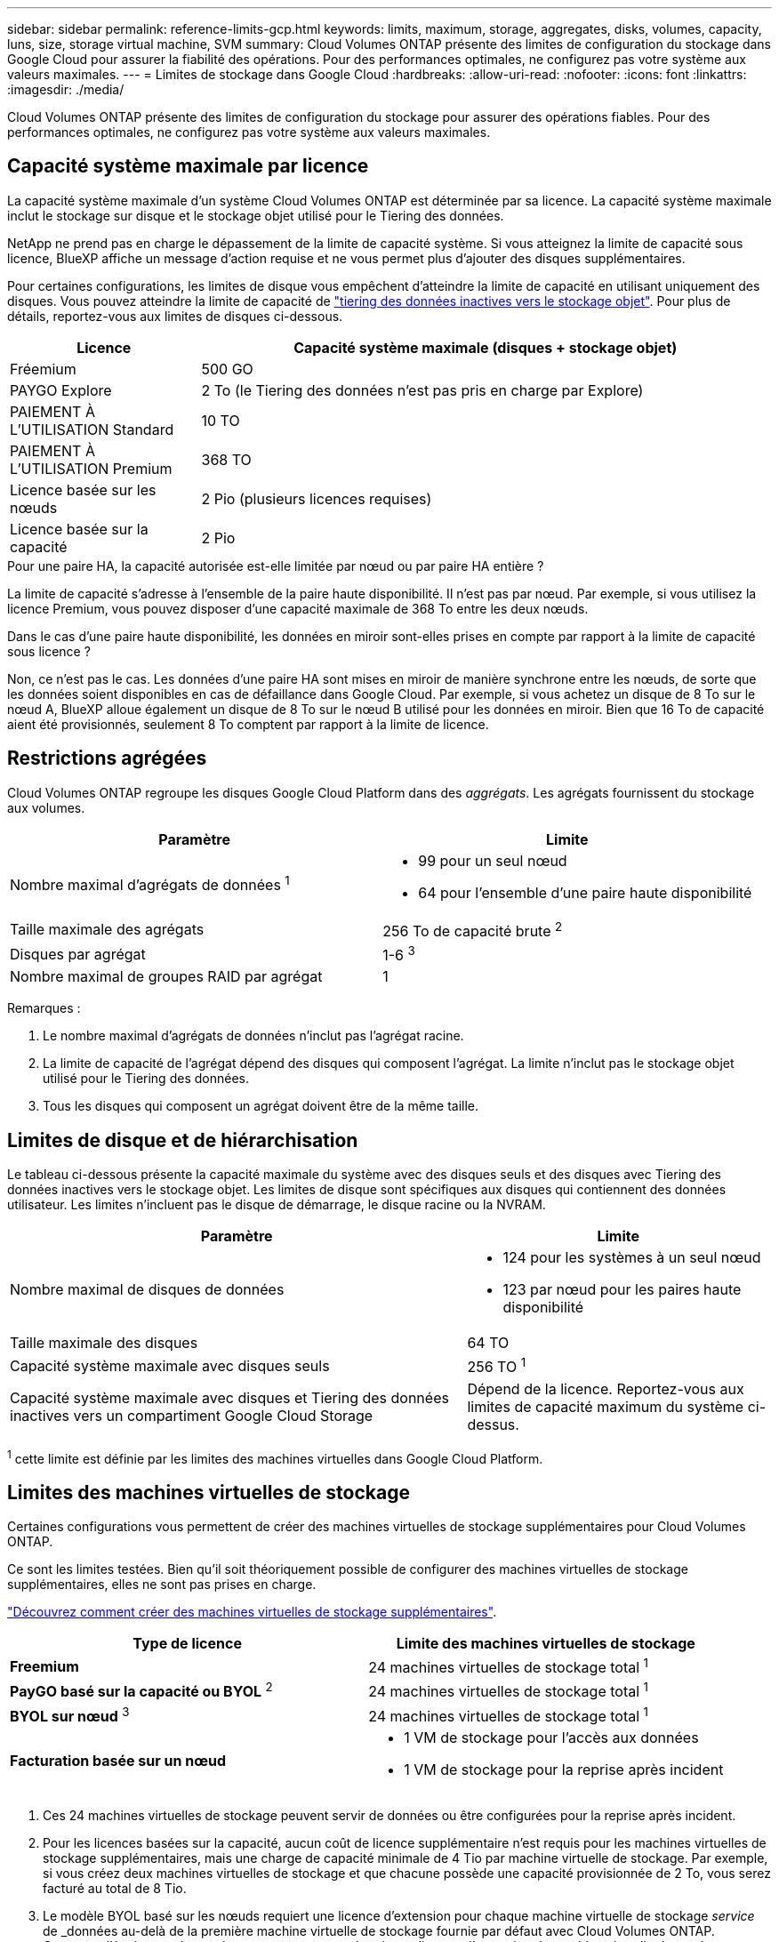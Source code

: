 ---
sidebar: sidebar 
permalink: reference-limits-gcp.html 
keywords: limits, maximum, storage, aggregates, disks, volumes, capacity, luns, size, storage virtual machine, SVM 
summary: Cloud Volumes ONTAP présente des limites de configuration du stockage dans Google Cloud pour assurer la fiabilité des opérations. Pour des performances optimales, ne configurez pas votre système aux valeurs maximales. 
---
= Limites de stockage dans Google Cloud
:hardbreaks:
:allow-uri-read: 
:nofooter: 
:icons: font
:linkattrs: 
:imagesdir: ./media/


[role="lead"]
Cloud Volumes ONTAP présente des limites de configuration du stockage pour assurer des opérations fiables. Pour des performances optimales, ne configurez pas votre système aux valeurs maximales.



== Capacité système maximale par licence

La capacité système maximale d'un système Cloud Volumes ONTAP est déterminée par sa licence. La capacité système maximale inclut le stockage sur disque et le stockage objet utilisé pour le Tiering des données.

NetApp ne prend pas en charge le dépassement de la limite de capacité système. Si vous atteignez la limite de capacité sous licence, BlueXP affiche un message d'action requise et ne vous permet plus d'ajouter des disques supplémentaires.

Pour certaines configurations, les limites de disque vous empêchent d'atteindre la limite de capacité en utilisant uniquement des disques. Vous pouvez atteindre la limite de capacité de https://docs.netapp.com/us-en/cloud-manager-cloud-volumes-ontap/concept-data-tiering.html["tiering des données inactives vers le stockage objet"^]. Pour plus de détails, reportez-vous aux limites de disques ci-dessous.

[cols="25,75"]
|===
| Licence | Capacité système maximale (disques + stockage objet) 


| Fréemium | 500 GO 


| PAYGO Explore | 2 To (le Tiering des données n'est pas pris en charge par Explore) 


| PAIEMENT À L'UTILISATION Standard | 10 TO 


| PAIEMENT À L'UTILISATION Premium | 368 TO 


| Licence basée sur les nœuds | 2 Pio (plusieurs licences requises) 


| Licence basée sur la capacité | 2 Pio 
|===
.Pour une paire HA, la capacité autorisée est-elle limitée par nœud ou par paire HA entière ?
La limite de capacité s'adresse à l'ensemble de la paire haute disponibilité. Il n'est pas par nœud. Par exemple, si vous utilisez la licence Premium, vous pouvez disposer d'une capacité maximale de 368 To entre les deux nœuds.

.Dans le cas d'une paire haute disponibilité, les données en miroir sont-elles prises en compte par rapport à la limite de capacité sous licence ?
Non, ce n'est pas le cas. Les données d'une paire HA sont mises en miroir de manière synchrone entre les nœuds, de sorte que les données soient disponibles en cas de défaillance dans Google Cloud. Par exemple, si vous achetez un disque de 8 To sur le nœud A, BlueXP alloue également un disque de 8 To sur le nœud B utilisé pour les données en miroir. Bien que 16 To de capacité aient été provisionnés, seulement 8 To comptent par rapport à la limite de licence.



== Restrictions agrégées

Cloud Volumes ONTAP regroupe les disques Google Cloud Platform dans des _aggrégats_. Les agrégats fournissent du stockage aux volumes.

[cols="2*"]
|===
| Paramètre | Limite 


| Nombre maximal d'agrégats de données ^1^  a| 
* 99 pour un seul nœud
* 64 pour l'ensemble d'une paire haute disponibilité




| Taille maximale des agrégats | 256 To de capacité brute ^2^ 


| Disques par agrégat | 1-6 ^3^ 


| Nombre maximal de groupes RAID par agrégat | 1 
|===
Remarques :

. Le nombre maximal d'agrégats de données n'inclut pas l'agrégat racine.
. La limite de capacité de l'agrégat dépend des disques qui composent l'agrégat. La limite n'inclut pas le stockage objet utilisé pour le Tiering des données.
. Tous les disques qui composent un agrégat doivent être de la même taille.




== Limites de disque et de hiérarchisation

Le tableau ci-dessous présente la capacité maximale du système avec des disques seuls et des disques avec Tiering des données inactives vers le stockage objet. Les limites de disque sont spécifiques aux disques qui contiennent des données utilisateur. Les limites n'incluent pas le disque de démarrage, le disque racine ou la NVRAM.

[cols="60,40"]
|===
| Paramètre | Limite 


| Nombre maximal de disques de données  a| 
* 124 pour les systèmes à un seul nœud
* 123 par nœud pour les paires haute disponibilité




| Taille maximale des disques | 64 TO 


| Capacité système maximale avec disques seuls | 256 TO ^1^ 


| Capacité système maximale avec disques et Tiering des données inactives vers un compartiment Google Cloud Storage | Dépend de la licence. Reportez-vous aux limites de capacité maximum du système ci-dessus. 
|===
^1^ cette limite est définie par les limites des machines virtuelles dans Google Cloud Platform.



== Limites des machines virtuelles de stockage

Certaines configurations vous permettent de créer des machines virtuelles de stockage supplémentaires pour Cloud Volumes ONTAP.

Ce sont les limites testées. Bien qu'il soit théoriquement possible de configurer des machines virtuelles de stockage supplémentaires, elles ne sont pas prises en charge.

https://docs.netapp.com/us-en/cloud-manager-cloud-volumes-ontap/task-managing-svms-gcp.html["Découvrez comment créer des machines virtuelles de stockage supplémentaires"^].

[cols="2*"]
|===
| Type de licence | Limite des machines virtuelles de stockage 


| *Freemium*  a| 
24 machines virtuelles de stockage total ^1^



| *PayGO basé sur la capacité ou BYOL* ^2^  a| 
24 machines virtuelles de stockage total ^1^



| *BYOL sur nœud* ^3^  a| 
24 machines virtuelles de stockage total ^1^



| *Facturation basée sur un nœud*  a| 
* 1 VM de stockage pour l'accès aux données
* 1 VM de stockage pour la reprise après incident


|===
. Ces 24 machines virtuelles de stockage peuvent servir de données ou être configurées pour la reprise après incident.
. Pour les licences basées sur la capacité, aucun coût de licence supplémentaire n'est requis pour les machines virtuelles de stockage supplémentaires, mais une charge de capacité minimale de 4 Tio par machine virtuelle de stockage. Par exemple, si vous créez deux machines virtuelles de stockage et que chacune possède une capacité provisionnée de 2 To, vous serez facturé au total de 8 Tio.
. Le modèle BYOL basé sur les nœuds requiert une licence d'extension pour chaque machine virtuelle de stockage _service_ de _données au-delà de la première machine virtuelle de stockage fournie par défaut avec Cloud Volumes ONTAP. Contactez l'équipe en charge de votre compte pour obtenir une licence d'extension de machine virtuelle de stockage.
+
Les machines virtuelles de stockage que vous configurez pour la reprise après incident ne nécessitent pas de licence supplémentaire (elles sont gratuites), mais elles ne tiennent pas compte de la limite des machines virtuelles de stockage. Par exemple, si vous disposez de 12 machines virtuelles de stockage servant les données et de 12 machines virtuelles de stockage configurées pour la reprise sur incident, vous avez atteint ces limites et ne pouvez pas créer de machines virtuelles de stockage supplémentaires.





== Limites de stockage logique

[cols="22,22,56"]
|===
| Stockage logique | Paramètre | Limite 


.2+| *Fichiers* | Taille maximale ^2^ | 128 TO 


| Maximum par volume | Selon la taille du volume, jusqu'à 2 milliards 


| *Volumes FlexClone* | Profondeur de clone hiérarchique ^12^ | 499 


.3+| *Volumes FlexVol* | Maximale par nœud | 500 


| Taille minimale | 20 MO 


| Taille maximale ^3^ | 300 TO 


| *Qtrees* | Maximum par volume FlexVol | 4,995 


| *Copies snapshot* | Maximum par volume FlexVol | 1,023 
|===
. La profondeur de clone hiérarchique correspond à la profondeur maximale d'une hiérarchie imbriquée de volumes FlexClone qui peut être créée à partir d'un seul volume FlexVol.
. À partir de ONTAP 9.12.1P2, la limite est de 128 To. Dans ONTAP 9.11.1 et les versions antérieures, la limite est de 16 To.
. La création de volume FlexVol jusqu'à une taille maximale de 300 Tio est prise en charge via System Manager et l'interface de ligne de commandes ONTAP à partir de Cloud Volumes ONTAP 9.12.1 P2 et 9.13.0 P2.




== Limites de stockage iSCSI

[cols="3*"]
|===
| Stockage iSCSI | Paramètre | Limite 


.4+| *LUN* | Maximale par nœud | 1,024 


| Nombre maximal de mappages de LUN | 1,024 


| Taille maximale | 16 TO 


| Maximum par volume | 512 


| *igroups* | Maximale par nœud | 256 


.2+| *Initiateurs* | Maximale par nœud | 512 


| Maximum par groupe initiateur | 128 


| *Sessions iSCSI* | Maximale par nœud | 1,024 


.2+| *Lifs* | Maximum par port | 1 


| Maximum par ensemble de ports | 32 


| *Porsets* | Maximale par nœud | 256 
|===


== Les paires haute disponibilité Cloud Volumes ONTAP ne prennent pas en charge le rétablissement immédiat du stockage

Après le redémarrage d'un nœud, le partenaire doit synchroniser les données pour qu'il puisse renvoyer le système de stockage. Le temps nécessaire pour resynchroniser les données dépend de la quantité de données écrites par les clients alors que le nœud était en panne et de la vitesse d'écriture des données pendant le rétablissement.

https://docs.netapp.com/us-en/cloud-manager-cloud-volumes-ontap/concept-ha-google-cloud.html["Découvrez le fonctionnement du stockage dans une paire haute disponibilité Cloud Volumes ONTAP exécutée dans Google Cloud"^].
